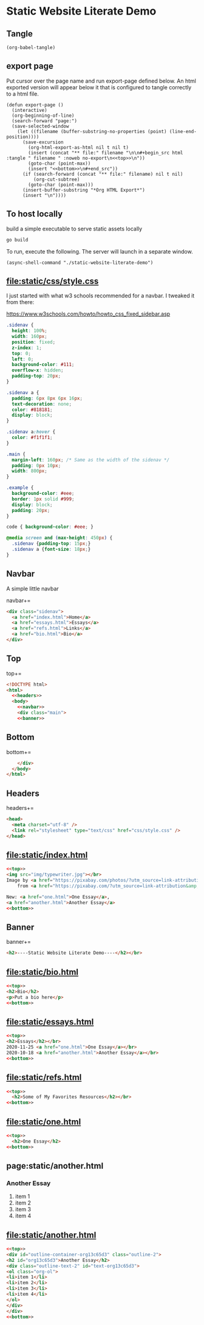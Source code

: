 #+OPTIONS: toc:nil
#+OPTIONS: num:nil

* Static Website Literate Demo
** Tangle

#+begin_src elisp
(org-babel-tangle)
#+end_src

** export page

Put cursor over the page name and run export-page defined
below. An html exported version will appear below it that is
configured to tangle correctly to a html file.

#+begin_src elisp
(defun export-page ()
  (interactive)
  (org-beginning-of-line)
  (search-forward "page:")
  (save-selected-window
	(let ((filename (buffer-substring-no-properties (point) (line-end-position))))
	  (save-excursion
		(org-html-export-as-html nil t nil t)
		(insert (concat "** file:" filename "\n\n#+begin_src html :tangle " filename " :noweb no-export\n<<top>>\n"))
		(goto-char (point-max))
		(insert "<<bottom>>\n#+end_src"))
	  (if (search-forward (concat "** file:" filename) nil t nil)
		  (org-cut-subtree)
		(goto-char (point-max)))
	  (insert-buffer-substring "*Org HTML Export*")
	  (insert "\n"))))
#+end_src

#+RESULTS:
: export-page

** To host locally

build a simple executable to serve static assets locally

#+begin_src bash
go build
#+end_src

#+RESULTS:

To run, execute the following. The server will launch in a separate
window.

#+begin_src elisp
(async-shell-command "./static-website-literate-demo")
#+end_src

#+RESULTS:
: #<window 407 on *Async Shell Command*>

** file:static/css/style.css

I just started with what w3 schools recommended for a navbar. I
tweaked it from there:

https://www.w3schools.com/howto/howto_css_fixed_sidebar.asp

#+name: css_file
#+begin_src css :tangle static/css/style.css :mkdirp yes :noweb no-export
.sidenav {
  height: 100%;
  width: 160px;
  position: fixed;
  z-index: 1;
  top: 0;
  left: 0;
  background-color: #111;
  overflow-x: hidden;
  padding-top: 20px;
}

.sidenav a {
  padding: 6px 8px 6px 16px;
  text-decoration: none;
  color: #818181;
  display: block;
}

.sidenav a:hover {
  color: #f1f1f1;
}

.main {
  margin-left: 160px; /* Same as the width of the sidenav */
  padding: 0px 10px;
  width: 800px;
}

.example {
  background-color: #eee;
  border: 1px solid #999;
  display: block;
  padding: 20px;
}

code { background-color: #eee; }

@media screen and (max-height: 450px) {
  .sidenav {padding-top: 15px;}
  .sidenav a {font-size: 18px;}
}
#+end_src

** Navbar

A simple little navbar

navbar+=
#+name: navbar
#+begin_src html :noweb no-export
<div class="sidenav">
  <a href="index.html">Home</a>
  <a href="essays.html">Essays</a>
  <a href="refs.html">Links</a>
  <a href="bio.html">Bio</a>
</div>
#+end_src

** Top

top+=
#+name: top
#+begin_src html :noweb no-export
<!DOCTYPE html>
<html>
  <<headers>>
  <body>
    <<navbar>>
    <div class="main">
    <<banner>>
#+end_src

** Bottom

bottom+=
#+name: bottom
#+begin_src html :noweb no-export
    </div>
  </body>
</html>
#+end_src

** Headers

headers+=
#+name: headers
#+begin_src html :noweb no-export
<head>
  <meta charset="utf-8" />
  <link rel="stylesheet" type="text/css" href="css/style.css" />
</head>
#+end_src

** file:static/index.html

#+begin_src html :tangle static/index.html :noweb no-export
<<top>>
<img src="img/typewriter.jpg"></br>
Image by <a href="https://pixabay.com/photos/?utm_source=link-attribution&amp;utm_medium=referral&amp;utm_campaign=image&amp;utm_content=407695">Free-Photos</a>
    from <a href="https://pixabay.com/?utm_source=link-attribution&amp;utm_medium=referral&amp;utm_campaign=image&amp;utm_content=407695">Pixabay</a></br></br>

New: <a href="one.html">One Essay</a>,
<a href="another.html">Another Essay</a>
<<bottom>>
#+end_src

** Banner

banner+=
#+name: banner
#+begin_src html :noweb no-export
<h2>----Static Website Literate Demo----</h2></br>
#+end_src

** file:static/bio.html
#+begin_src html :tangle static/bio.html :noweb no-export
<<top>>
<h2>Bio</h2>
<p>Put a bio here</p>
<<bottom>>
#+end_src

** file:static/essays.html
#+begin_src html :tangle static/essays.html :noweb no-export
<<top>>
<h2>Essays</h2></br>
2020-11-25 <a href="one.html">One Essay</a></br>
2020-10-18 <a href="another.html">Another Essay</a></br>
<<bottom>>
#+end_src

** file:static/refs.html
#+begin_src html :tangle static/refs.html :noweb no-export
<<top>>
  <h2>Some of My Favorites Resources</h2></br>
<<bottom>>
#+end_src

** file:static/one.html
#+begin_src html :tangle static/one.html :noweb no-export
<<top>>
  <h2>One Essay</h2>
<<bottom>>
#+end_src

** page:static/another.html
*** Another Essay
1. item 1
2. item 2
3. item 3
4. item 4
  

** file:static/another.html

#+begin_src html :tangle static/another.html :noweb no-export
<<top>>
<div id="outline-container-org13c65d3" class="outline-2">
<h2 id="org13c65d3">Another Essay</h2>
<div class="outline-text-2" id="text-org13c65d3">
<ol class="org-ol">
<li>item 1</li>
<li>item 2</li>
<li>item 3</li>
<li>item 4</li>
</ol>
</div>
</div>
<<bottom>>
#+end_src

